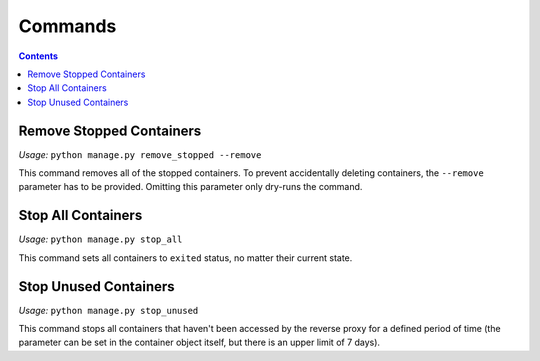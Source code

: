 .. _administration_commands:

Commands
========

.. contents::

Remove Stopped Containers
^^^^^^^^^^^^^^^^^^^^^^^^^

*Usage:* ``python manage.py remove_stopped --remove``

This command removes all of the stopped containers.
To prevent accidentally deleting containers, the ``--remove``
parameter has to be provided. Omitting this parameter
only dry-runs the command.

Stop All Containers
^^^^^^^^^^^^^^^^^^^

*Usage:* ``python manage.py stop_all``

This command sets all containers to ``exited`` status, no
matter their current state.

Stop Unused Containers
^^^^^^^^^^^^^^^^^^^^^^

*Usage:* ``python manage.py stop_unused``

This command stops all containers that haven't been accessed
by the reverse proxy for a defined period of time (the parameter
can be set in the container object itself, but there is an upper
limit of 7 days).
